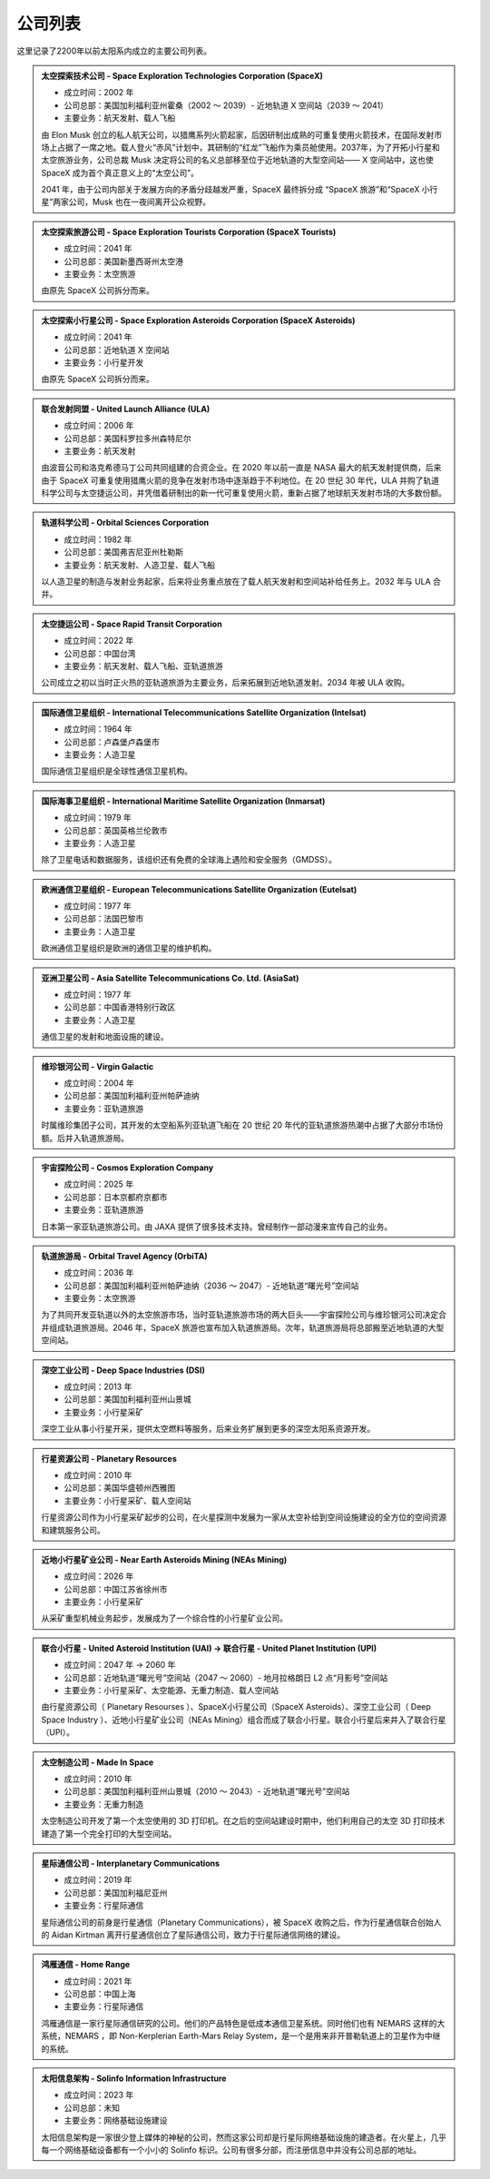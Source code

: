公司列表
=================

这里记录了2200年以前太阳系内成立的主要公司列表。


.. _spacex:

.. admonition:: 太空探索技术公司 - Space Exploration Technologies Corporation (SpaceX)
   :class: list

   * 成立时间：2002 年
   * 公司总部：美国加利福利亚州霍桑（2002 ～ 2039）- 近地轨道 X 空间站（2039 ～ 2041）
   * 主要业务：航天发射、载人飞船

   由 Elon Musk 创立的私人航天公司，以猎鹰系列火箭起家，后因研制出成熟的可重复使用火箭技术，在国际发射市场上占据了一席之地。载人登火“赤风”计划中，其研制的“红龙”飞船作为乘员舱使用。2037年，为了开拓小行星和太空旅游业务，公司总裁 Musk 决定将公司的名义总部移至位于近地轨道的大型空间站—— X 空间站中，这也使 SpaceX 成为首个真正意义上的“太空公司”。

   2041 年，由于公司内部关于发展方向的矛盾分歧越发严重，SpaceX 最终拆分成 “SpaceX 旅游”和“SpaceX 小行星”两家公司，Musk 也在一夜间离开公众视野。

.. _spacexTourists:

.. admonition:: 太空探索旅游公司 - Space Exploration Tourists Corporation (SpaceX Tourists)
   :class: list

   * 成立时间：2041 年
   * 公司总部：美国新墨西哥州太空港
   * 主要业务：太空旅游

   由原先 SpaceX 公司拆分而来。

.. _spacexAsteroids:

.. admonition:: 太空探索小行星公司 - Space Exploration Asteroids Corporation (SpaceX Asteroids)
   :class: list

   * 成立时间：2041 年
   * 公司总部：近地轨道 X 空间站
   * 主要业务：小行星开发

   由原先 SpaceX 公司拆分而来。

.. _ula:

.. admonition:: 联合发射同盟 - United Launch Alliance (ULA)
   :class: list

   * 成立时间：2006 年
   * 公司总部：美国科罗拉多州森特尼尔
   * 主要业务：航天发射

   由波音公司和洛克希德马丁公司共同组建的合资企业。在 2020 年以前一直是 NASA 最大的航天发射提供商，后来由于 SpaceX 可重复使用猎鹰火箭的竞争在发射市场中逐渐趋于不利地位。在 20 世纪 30 年代，ULA 并购了轨道科学公司与太空捷运公司，并凭借着研制出的新一代可重复使用火箭，重新占据了地球航天发射市场的大多数份额。

.. _osc:

.. admonition:: 轨道科学公司 - Orbital Sciences Corporation
   :class: list

   * 成立时间：1982 年
   * 公司总部：美国弗吉尼亚州杜勒斯
   * 主要业务：航天发射、人造卫星、载人飞船

   以人造卫星的制造与发射业务起家，后来将业务重点放在了载人航天发射和空间站补给任务上。2032 年与 ULA 合并。

.. _spaceRapid:

.. admonition:: 太空捷运公司 - Space Rapid Transit Corporation
   :class: list

   * 成立时间：2022 年
   * 公司总部：中国台湾
   * 主要业务：航天发射、载人飞船、亚轨道旅游

   公司成立之初以当时正火热的亚轨道旅游为主要业务，后来拓展到近地轨道发射。2034 年被 ULA 收购。

.. _intelsat:

.. admonition:: 国际通信卫星组织 - International Telecommunications Satellite Organization (Intelsat)
   :class: list

   * 成立时间：1964 年
   * 公司总部：卢森堡卢森堡市
   * 主要业务：人造卫星

   国际通信卫星组织是全球性通信卫星机构。

.. _inmarsat:

.. admonition:: 国际海事卫星组织 - International Maritime Satellite Organization (Inmarsat)
   :class: list

   * 成立时间：1979 年
   * 公司总部：英国英格兰伦敦市
   * 主要业务：人造卫星

   除了卫星电话和数据服务，该组织还有免费的全球海上遇险和安全服务（GMDSS）。

.. _eutelsat:

.. admonition:: 欧洲通信卫星组织 - European Telecommunications Satellite Organization (Eutelsat)
   :class: list

   * 成立时间：1977 年
   * 公司总部：法国巴黎市
   * 主要业务：人造卫星

   欧洲通信卫星组织是欧洲的通信卫星的维护机构。

.. _asiasat:

.. admonition:: 亚洲卫星公司 - Asia Satellite Telecommunications Co. Ltd. (AsiaSat)
   :class: list

   * 成立时间：1977 年
   * 公司总部：中国香港特别行政区
   * 主要业务：人造卫星

   通信卫星的发射和地面设施的建设。

.. _virgin:

.. admonition:: 维珍银河公司 - Virgin Galactic
   :class: list

   * 成立时间：2004 年
   * 公司总部：美国加利福利亚州帕萨迪纳
   * 主要业务：亚轨道旅游

   时属维珍集团子公司，其开发的太空船系列亚轨道飞船在 20 世纪 20 年代的亚轨道旅游热潮中占据了大部分市场份额。后并入轨道旅游局。

.. _cosmos:

.. admonition:: 宇宙探险公司 - Cosmos Exploration Company
   :class: list

   * 成立时间：2025 年
   * 公司总部：日本京都府京都市
   * 主要业务：亚轨道旅游

   日本第一家亚轨道旅游公司。由 JAXA 提供了很多技术支持。曾经制作一部动漫来宣传自己的业务。

.. _orbital:

.. admonition:: 轨道旅游局 - Orbital Travel Agency (OrbiTA)
   :class: list

   * 成立时间：2036 年
   * 公司总部：美国加利福利亚州帕萨迪纳（2036 ～ 2047）- 近地轨道“曙光号”空间站
   * 主要业务：太空旅游

   为了共同开发亚轨道以外的太空旅游市场，当时亚轨道旅游市场的两大巨头——宇宙探险公司与维珍银河公司决定合并组成轨道旅游局。2046 年，SpaceX 旅游也宣布加入轨道旅游局。次年，轨道旅游局将总部搬至近地轨道的大型空间站。

.. _dsi:

.. admonition:: 深空工业公司 - Deep Space Industries (DSI)
   :class: list

   * 成立时间：2013 年
   * 公司总部：美国加利福利亚州山景城
   * 主要业务：小行星采矿

   深空工业从事小行星开采，提供太空燃料等服务，后来业务扩展到更多的深空太阳系资源开发。

.. _planetaryResources:

.. admonition:: 行星资源公司 - Planetary Resources
   :class: list

   * 成立时间：2010 年
   * 公司总部：美国华盛顿州西雅图
   * 主要业务：小行星采矿、载人空间站

   行星资源公司作为小行星采矿起步的公司，在火星探测中发展为一家从太空补给到空间设施建设的全方位的空间资源和建筑服务公司。

.. _neasMining:

.. admonition:: 近地小行星矿业公司 - Near Earth Asteroids Mining (NEAs Mining)
   :class: list

   * 成立时间：2026 年
   * 公司总部：中国江苏省徐州市
   * 主要业务：小行星采矿

   从采矿重型机械业务起步，发展成为了一个综合性的小行星矿业公司。

.. _upi:

.. admonition:: 联合小行星 - United Asteroid Institution (UAI) → 联合行星 - United Planet Institution (UPI)
   :class: list

   * 成立时间：2047 年 → 2060 年
   * 公司总部：近地轨道“曙光号”空间站（2047 ～ 2060）- 地月拉格朗日 L2 点“月影号”空间站
   * 主要业务：小行星采矿、太空能源、无重力制造、载人空间站

   由行星资源公司（ Planetary Resourses ）、SpaceX小行星公司（SpaceX Asteroids）、深空工业公司（ Deep Space Industry ）、近地小行星矿业公司（NEAs Mining）组合而成了联合小行星。联合小行星后来并入了联合行星（UPI）。

.. _madeinspace:

.. admonition:: 太空制造公司 - Made In Space
   :class: list

   * 成立时间：2010 年
   * 公司总部：美国加利福利亚州山景城（2010 ～ 2043）- 近地轨道“曙光号”空间站
   * 主要业务：无重力制造

   太空制造公司开发了第一个太空使用的 3D 打印机。在之后的空间站建设时期中，他们利用自己的太空 3D 打印技术建造了第一个完全打印的大型空间站。

.. _interplanetaryCom:

.. admonition:: 星际通信公司 - Interplanetary Communications
   :class: list

   * 成立时间：2019 年
   * 公司总部：美国加利福尼亚州
   * 主要业务：行星际通信

   星际通信公司的前身是行星通信（Planetary Communications），被 SpaceX 收购之后，作为行星通信联合创始人的 Aidan Kirtman 离开行星通信创立了星际通信公司，致力于行星际通信网络的建设。

.. _homeRange:

.. admonition:: 鸿雁通信 - Home Range
   :class: list

   * 成立时间：2021 年
   * 公司总部：中国上海
   * 主要业务：行星际通信

   鸿雁通信是一家行星际通信研究的公司。他们的产品特色是低成本通信卫星系统。同时他们也有 NEMARS 这样的大系统，NEMARS ，即 Non-Kerplerian Earth-Mars Relay System，是一个是用来非开普勒轨道上的卫星作为中继的系统。

.. _solinfo:

.. admonition:: 太阳信息架构 - Solinfo Information Infrastructure
   :class: list

   * 成立时间：2023 年
   * 公司总部：未知
   * 主要业务：网络基础设施建设

   太阳信息架构是一家很少登上媒体的神秘的公司，然而这家公司却是行星际网络基础设施的建造者。在火星上，几乎每一个网络基础设备都有一个小小的 Solinfo 标识。公司有很多分部，而注册信息中并没有公司总部的地址。
